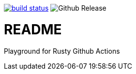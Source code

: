 image:https://github.com/35VLG84/actions-playground/actions/workflows/build.yml/badge.svg["build status", link="https://github.com/35VLG84/actions-playground/actions"]
image:https://img.shields.io/github/v/release/e257-fi/tackler-ng?include_prereleases&color=%230868da["Github Release", https://github.com/e257-fi/tackler-ng/releases]

= README

Playground for Rusty Github Actions

